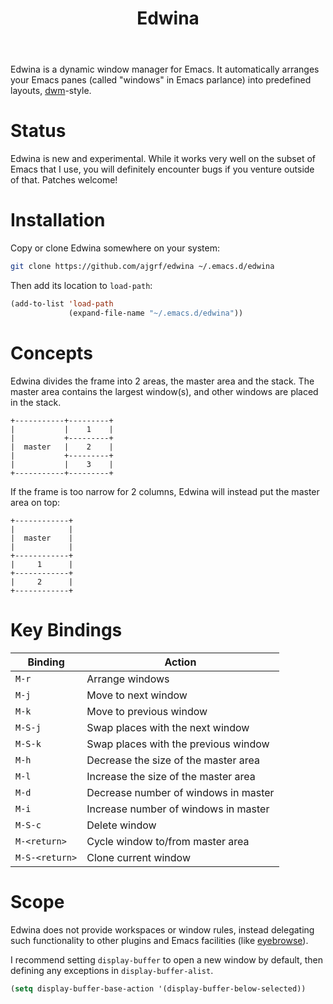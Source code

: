 #+TITLE: Edwina

Edwina is a dynamic window manager for Emacs. It automatically arranges your
Emacs panes (called "windows" in Emacs parlance) into predefined layouts,
[[https://dwm.suckless.org/][dwm]]-style.

* Status

Edwina is new and experimental. While it works very well on the subset
of Emacs that I use, you will definitely encounter bugs if you venture
outside of that. Patches welcome!

* Installation

Copy or clone Edwina somewhere on your system:

#+BEGIN_SRC sh
  git clone https://github.com/ajgrf/edwina ~/.emacs.d/edwina
#+END_SRC

Then add its location to =load-path=:

#+BEGIN_SRC emacs-lisp
  (add-to-list 'load-path
               (expand-file-name "~/.emacs.d/edwina"))
#+END_SRC

* Concepts

Edwina divides the frame into 2 areas, the master area and the stack.
The master area contains the largest window(s), and other windows are
placed in the stack.

#+BEGIN_EXAMPLE
+-----------+---------+
|           |    1    |
|           +---------+
|  master   |    2    |
|           +---------+
|           |    3    |
+-----------+---------+
#+END_EXAMPLE

If the frame is too narrow for 2 columns, Edwina will instead put the
master area on top:

#+BEGIN_EXAMPLE
+------------+
|            |
|  master    |
|            |
+------------+
|     1      |
+------------+
|     2      |
+------------+
#+END_EXAMPLE

* Key Bindings

|----------------+--------------------------------------|
| Binding        | Action                               |
|----------------+--------------------------------------|
| =M-r=          | Arrange windows                      |
| =M-j=          | Move to next window                  |
| =M-k=          | Move to previous window              |
| =M-S-j=        | Swap places with the next window     |
| =M-S-k=        | Swap places with the previous window |
| =M-h=          | Decrease the size of the master area |
| =M-l=          | Increase the size of the master area |
| =M-d=          | Decrease number of windows in master |
| =M-i=          | Increase number of windows in master |
| =M-S-c=        | Delete window                        |
| =M-<return>=   | Cycle window to/from master area     |
| =M-S-<return>= | Clone current window                 |
|----------------+--------------------------------------|

* Scope

Edwina does not provide workspaces or window rules, instead delegating
such functionality to other plugins and Emacs facilities (like
[[https://github.com/wasamasa/eyebrowse][eyebrowse]]).

I recommend setting ~display-buffer~ to open a new window by default,
then defining any exceptions in ~display-buffer-alist~.

#+BEGIN_SRC emacs-lisp
  (setq display-buffer-base-action '(display-buffer-below-selected))
#+END_SRC

